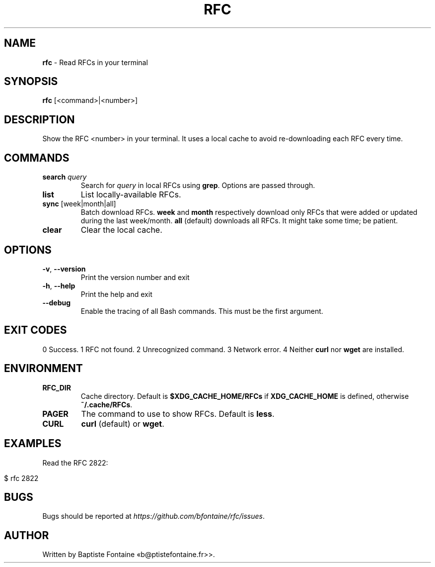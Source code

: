 .\" generated with Ronn-NG/v0.10.1
.\" http://github.com/apjanke/ronn-ng/tree/0.10.1
.TH "RFC" "1" "March 2024" ""
.SH "NAME"
\fBrfc\fR \- Read RFCs in your terminal
.SH "SYNOPSIS"
\fBrfc\fR [<command>|<number>]
.SH "DESCRIPTION"
Show the RFC <number> in your terminal\. It uses a local cache to avoid re\-downloading each RFC every time\.
.SH "COMMANDS"
.TP
\fBsearch\fR \fIquery\fR
Search for \fIquery\fR in local RFCs using \fBgrep\fR\. Options are passed through\.
.TP
\fBlist\fR
List locally\-available RFCs\.
.TP
\fBsync\fR [week|month|all]
Batch download RFCs\. \fBweek\fR and \fBmonth\fR respectively download only RFCs that were added or updated during the last week/month\. \fBall\fR (default) downloads all RFCs\. It might take some time; be patient\.
.TP
\fBclear\fR
Clear the local cache\.
.SH "OPTIONS"
.TP
\fB\-v\fR, \fB\-\-version\fR
Print the version number and exit
.TP
\fB\-h\fR, \fB\-\-help\fR
Print the help and exit
.TP
\fB\-\-debug\fR
Enable the tracing of all Bash commands\. This must be the first argument\.
.SH "EXIT CODES"
0 Success\. 1 RFC not found\. 2 Unrecognized command\. 3 Network error\. 4 Neither \fBcurl\fR nor \fBwget\fR are installed\.
.SH "ENVIRONMENT"
.TP
\fBRFC_DIR\fR
Cache directory\. Default is \fB$XDG_CACHE_HOME/RFCs\fR if \fBXDG_CACHE_HOME\fR is defined, otherwise \fB~/\.cache/RFCs\fR\.
.TP
\fBPAGER\fR
The command to use to show RFCs\. Default is \fBless\fR\.
.TP
\fBCURL\fR
\fBcurl\fR (default) or \fBwget\fR\.
.SH "EXAMPLES"
Read the RFC 2822:
.IP "" 4
.nf
$ rfc 2822
.fi
.IP "" 0
.SH "BUGS"
Bugs should be reported at \fIhttps://github\.com/bfontaine/rfc/issues\fR\.
.SH "AUTHOR"
Written by Baptiste Fontaine «b@ptistefontaine\.fr>>\.
